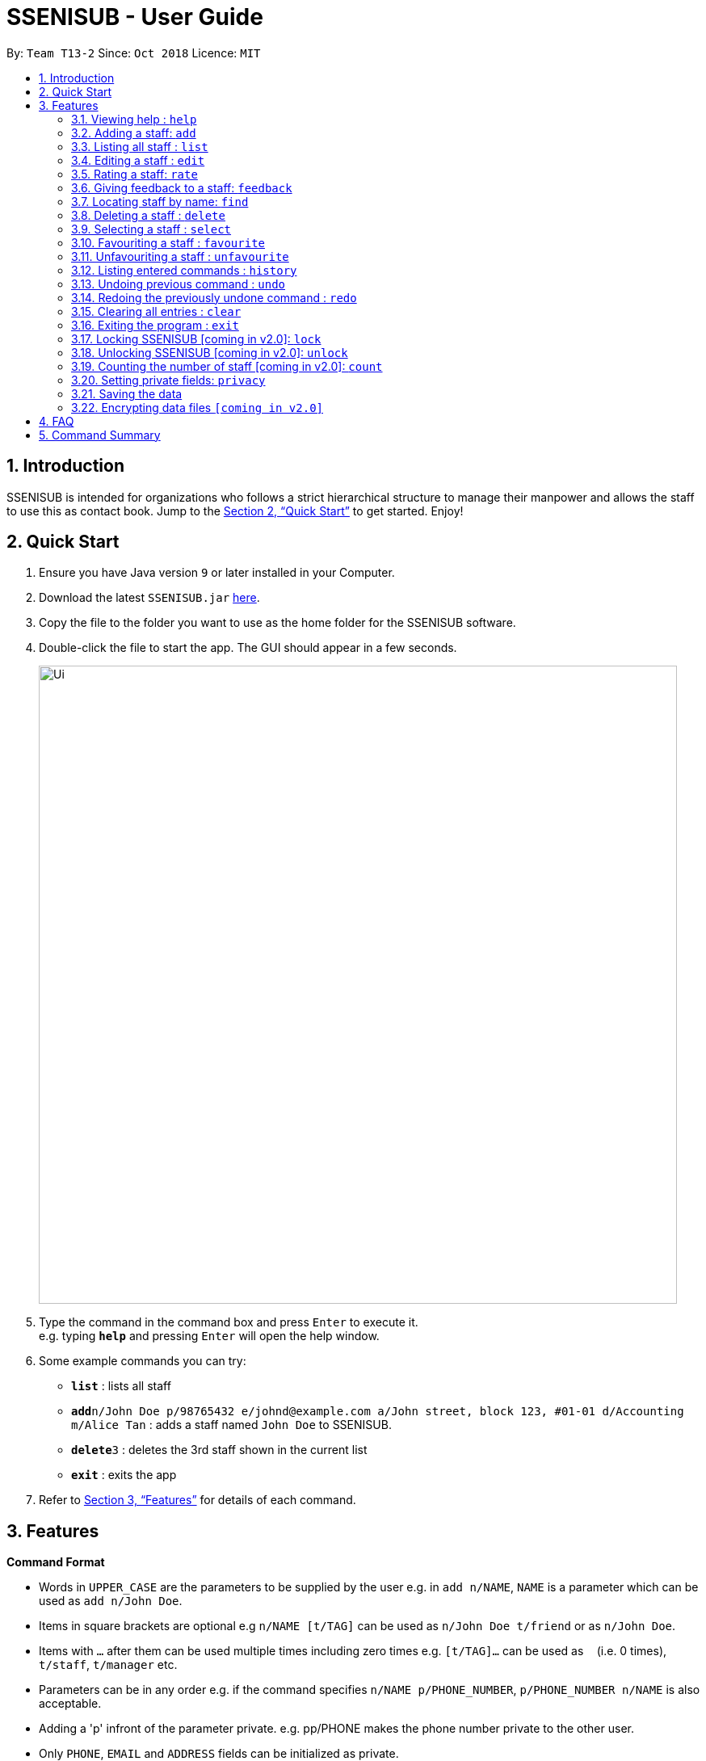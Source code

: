 = SSENISUB - User Guide
:site-section: UserGuide
:toc:
:toc-title:
:toc-placement: preamble
:sectnums:
:imagesDir: images
:stylesDir: stylesheets
:xrefstyle: full
:experimental:
ifdef::env-github[]
:tip-caption: :bulb:
:note-caption: :information_source:
endif::[]
:repoURL: https://github.com/CS2103-AY1819S1-T13-2/main

By: `Team T13-2`      Since: `Oct 2018`      Licence: `MIT`

== Introduction

SSENISUB is intended for organizations who follows a strict hierarchical structure to manage their manpower and
allows the staff to use this as contact book. Jump to the <<Quick Start>> to get started. Enjoy!

== Quick Start

.  Ensure you have Java version `9` or later installed in your Computer.
.  Download the latest `SSENISUB.jar` link:{repoURL}/releases[here].
.  Copy the file to the folder you want to use as the home folder for the SSENISUB software.
.  Double-click the file to start the app. The GUI should appear in a few seconds.
+
image::Ui.png[width="790"]
+
.  Type the command in the command box and press kbd:[Enter] to execute it. +
e.g. typing *`help`* and pressing kbd:[Enter] will open the help window.
.  Some example commands you can try:

* *`list`* : lists all staff
* **`add`**`n/John Doe p/98765432 e/johnd@example.com a/John street, block 123, #01-01 d/Accounting m/Alice Tan` :
adds a staff named `John Doe` to SSENISUB.
* **`delete`**`3` : deletes the 3rd staff shown in the current list
* *`exit`* : exits the app

.  Refer to <<Features>> for details of each command.

[[Features]]
== Features

====
*Command Format*

* Words in `UPPER_CASE` are the parameters to be supplied by the user e.g. in `add n/NAME`, `NAME` is a parameter which can be used as `add n/John Doe`.
* Items in square brackets are optional e.g `n/NAME [t/TAG]` can be used as `n/John Doe t/friend` or as `n/John Doe`.
* Items with `…`​ after them can be used multiple times including zero times e.g. `[t/TAG]...` can be used as
`{nbsp}` (i.e. 0 times), `t/staff`, `t/manager` etc.
* Parameters can be in any order e.g. if the command specifies `n/NAME p/PHONE_NUMBER`, `p/PHONE_NUMBER n/NAME` is also acceptable.
* Adding a 'p' infront of the parameter private. e.g. pp/PHONE makes the phone number private to the other user.
* Only `PHONE`, `EMAIL` and `ADDRESS` fields can be initialized as private.
====

=== Viewing help : `help`

Format: `help`

=== Adding a staff: `add`

Adds a staff to the SSENISUB +
Format: `add n/NAME [p]p/PHONE_NUMBER [p]e/EMAIL [p]a/ADDRESS d/DEPARTMENT m/MANAGER [t/TAG]...`

[TIP]
A staff can have any number of tags (including 0)

Examples:

* `add n/John Doe p/98765432 e/johnd@example.com a/John street, block 123, #01-01 d/Accounting m/Marcus Lim t/staff`
* `add n/Betsy Crowe t/friend e/betsycrowe@example.com a/Newgate Prison p/1234567 d/Marketing m/Edmund Tan t/staff`

=== Listing all staff : `list`

Shows a list of all staff in SSENISUB. +
Format: `list`

=== Editing a staff : `edit`

Edits an existing staff in SSENISUB. +
Format: `edit INDEX [n/NAME] [p/PHONE] [e/EMAIL] [a/ADDRESS] [s/SALARY] [oth/OTHOUR] [otr/OTRATE] [de/DEDUCTIBLES] [d/DEPARTMENT] [m/MANAGER] [t/TAG]...`

****
* Edits the staff at the specified `INDEX`. The index refers to the index number shown in the displayed staff list. The index *must be a positive integer* 1, 2, 3, ...
* At least one of the optional fields must be provided.
* Existing values will be updated to the input values.
* When editing tags, the existing tags of the staff will be removed i.e adding of tags is not cumulative.
* You can remove all the staff's tags by typing `t/` without specifying any tags after it.
* Upon editing the salary/overtime hours/overtime rate/pay deductibles, net salary would be computed and displayed automatically.
****

Examples:

* `edit 1 p/91234567 e/johndoe@example.com s/1000` +
Edits the phone number, email address, salary of the 1st staff to be `91234567`, `johndoe@example.com` and `1000`
respectively.
* `edit 2 n/Betsy Crower t/` +
Edits the name of the 2nd staff to be `Betsy Crower` and clears all existing tags.

=== Rating a staff: `rate`

Rates an existing staff in SSENISUB +
Format: `rate INDEX r/8`

****
* Rates the staff at the specified `INDEX`. The index refers to the index number shown in the displayed staff list. The index *must be a positive integer* 1, 2, 3, ...
* The rating field must be provided.
* Ratings can only be from 1 - 10.
* Existing values will be updated to the input values if they are different.
****

Examples:

* `rate 3 r/8` +
Rate the 3rd staff of a rating 8.

=== Giving feedback to a staff: `feedback`

Provides feeback for an existing staff in SSENISUB +
Format: `feedback INDEX fb/You are great!`

****
* Rates the staff at the specified `INDEX`. The index refers to the index number shown in the displayed staff list. The index *must be a positive integer* 1, 2, 3, ...
* The feedback field must be provided.
* Profanities are not allowed.
****

Examples:

* `feedback 1 fb/You are great!` +
Gives the 1st staff a feedback of "You are great!".

=== Locating staff by name: `find`

Finds staff whose names contain any of the given keywords. +
Format: `find KEYWORD [MORE_KEYWORDS]`

****
* The search is case insensitive. e.g `hans` will match `Hans`
* The order of the keywords does not matter. e.g. `Hans Bo` will match `Bo Hans`
* Only the name is searched.
* Only full words will be matched e.g. `Han` will not match `Hans`
* Staff matching at least one keyword will be returned (i.e. `OR` search). e.g. `Hans Bo` will return `Hans Gruber`, `Bo Yang`
****

Examples:

* `find John` +
Returns `john` and `John Doe`
* `find Betsy Tim John` +
Returns any staff having names `Betsy`, `Tim`, or `John`

=== Deleting a staff : `delete`

Deletes the specified staff from SSENISUB. +
Format: `delete INDEX`

****
* Deletes the staff at the specified `INDEX`.
* The index refers to the index number shown in the displayed staff list.
* The index *must be a positive integer* 1, 2, 3, ...
****

Examples:

* `list` +
`delete 2` +
Deletes the 2nd staff in SSENISUB.
* `find Betsy` +
`delete 1` +
Deletes the 1st staff in the results of the `find` command.

=== Selecting a staff : `select`

Selects the staff identified by the index number used in the displayed staff list. +
Format: `select INDEX`

****
* Selects the staff and loads the Google search page the staff at the specified `INDEX`.
* The index refers to the index number shown in the displayed staff list.
* The index *must be a positive integer* `1, 2, 3, ...`
****

Examples:

* `list` +
`select 2` +
Selects the 2nd staff in SSENISUB.
* `find Betsy` +
`select 1` +
Selects the 1st staff in the results of the `find` command.

=== Favouriting a staff : `favourite`

Favourites the specified staff and moves it up to the top of the list. +
Format: `favourite INDEX` or `fav INDEX`

****
* Favourites the staff at the specified `INDEX`.
* The index refers to the index number shown in the displayed staff list.
* The index *must be a positive integer* `1, 2, 3, ...`
* Staff at the specified `INDEX` needs to not be on the favourite list
****

Examples:

* `list` +
`favourite 2` +
Favourites the 2nd staff in SSENISUB.
* `find Betsy` +
`fav 1` +
Favourites the 1st staff in the results of the `find` command.

=== Unfavouriting a staff : `unfavourite`

Favourites the specified staff and moves it up to the top of the list. +
Format: `unfavourite INDEX` or `unfav INDEX`

****
* Removes the staff at the specified `INDEX` from favourite list.
* The index refers to the index number shown in the displayed staff list.
* The index *must be a positive integer* `1, 2, 3, ...`
* Staff at the specified `INDEX` needs to be on the favourite list
****

Examples:

* `list` +
`unfavourite 2` +
Removes the 2nd staff from favourite list.
* `find Betsy` +
`unfav 1` +
Removes the 1st staff in the results of the `find` command from favourite list.

=== Listing entered commands : `history`

Lists all the commands that you have entered in reverse chronological order. +
Format: `history`

[NOTE]
====
Pressing the kbd:[&uarr;] and kbd:[&darr;] arrows will display the previous and next input respectively in the command box.
====

// tag::undoredo[]
=== Undoing previous command : `undo`

Restores SSENISUB to the state before the previous _undoable_ command was executed. +
Format: `undo`

[NOTE]
====
Undoable commands: those commands that modify SSENISUB's content (`add`, `delete`, `edit` and `clear`).
====

Examples:

* `delete 1` +
`list` +
`undo` (reverses the `delete 1` command) +

* `select 1` +
`list` +
`undo` +
The `undo` command fails as there are no undoable commands executed previously.

* `delete 1` +
`clear` +
`undo` (reverses the `clear` command) +
`undo` (reverses the `delete 1` command) +

=== Redoing the previously undone command : `redo`

Reverses the most recent `undo` command. +
Format: `redo`

Examples:

* `delete 1` +
`undo` (reverses the `delete 1` command) +
`redo` (reapplies the `delete 1` command) +

* `delete 1` +
`redo` +
The `redo` command fails as there are no `undo` commands executed previously.

* `delete 1` +
`clear` +
`undo` (reverses the `clear` command) +
`undo` (reverses the `delete 1` command) +
`redo` (reapplies the `delete 1` command) +
`redo` (reapplies the `clear` command) +
// end::undoredo[]

=== Clearing all entries : `clear`

Clears all entries from SSENISUB. +
Format: `clear`

=== Exiting the program : `exit`

Exits the program. +
Format: `exit`

=== Locking SSENISUB [coming in v2.0]: `lock`

Locks the SSENISUB with a specified password. +
Format: `lock PASSWORD`

=== Unlocking SSENISUB [coming in v2.0]: `unlock`

Unlocks the SSENISUB with a specified password. +
Format: `unlock PASSWORD`

=== Counting the number of staff [coming in v2.0]: `count`

Count the number of staff in specific department in SSENISUB +
Format: `count d/DEPARTMENT`

Examples:

* `count d/accounting` +

=== Setting private fields: `privacy`

Sets the mentioned field into a private field(will not display on the panel). +
Format: `privacy INDEX [n/ y or n] [e/ y or n] [a/ y or n]`

****
* Modifies the privacy of the information of the staff at the specified `INDEX`.
* The index refers to the index number shown in the displayed staff list.
* The index *must be a positive integer* 1, 2, 3, ...
* Only Phone, Email and Address can be set to private.
* 'y' means setting to private and 'n' means setting to public.
****

=== Saving the data

SSENISUB data are saved in the hard disk automatically after any command that changes the data. +
There is no need to save manually.

// tag::dataencryption[]
=== Encrypting data files `[coming in v2.0]`

_{explain how the user can enable/disable data encryption}_
// end::dataencryption[]

== FAQ

*Q*: How do I transfer my data to another Computer? +
*A*: Install the app in the other computer and overwrite the empty data file it creates with the file that contains the data of your previous Address Book folder.

== Command Summary

* *Add* `add n/NAME [p]p/PHONE_NUMBER [p]e/EMAIL [p]a/ADDRESS d/DEPARTMENT m/MANAGER [t/TAG]...` +
e.g. `add n/James Ho p/22224444 e/jamesho@example.com a/123, Clementi Rd, 1234665 d/Accounting m/David Choo t/staff`
* *Clear* : `clear`
* *Delete* : `delete INDEX` +
e.g. `delete 3`
* *Edit* : `edit INDEX [n/NAME] [p/PHONE_NUMBER] [e/EMAIL] [a/ADDRESS] [s/SALARY] [oth/OTHOUR] [otr/OTRATE] [de/DEDUCTIBLES] [d/DEPARTMENT] [m/MANAGER] [t/TAG]..
.` +
e.g. `edit 2 n/James Lee e/jameslee@example.com oth/10`
* *Favourite* : `favourite INDEX` or `fav INDEX` +
e.g. `favourite 1` or `fav 2`
* *Unfavourite* : `unfavourite INDEX` or `unfav INDEX` +
e.g. `unfavourite 1` or `unfav 2`
* *Feedback* : `feedback INDEX [fb/FEEDBACK]` +
e.g. `feedback 1 f/Excellent`
* *Find* : `find KEYWORD [MORE_KEYWORDS]` +
e.g. `find James Jake`
* *Rate* : `rate INDEX [r/RATING]` +
e.g. `rate 1 r/8`
* *Sort* [coming in v2.0] : `sort [KEYWORD]` +
e.g. `sort ASCENDING`
* *Delete All* : `deleteall`
* *List* : `list`
* *Lock SSENISUB* [coming in v2.0] : `lock PASSWORD`
* *Unlock SSENISUB* [coming in v2.0]: `unlock PASSWORD`
* *Help* : `help`
* *Select* : `select INDEX` +
e.g.`select 2`
* *Privacy* : `privacy INDEX [p/ y or n] [e/ y or n] [a/ y or n]` +
e.g. `privacy 2 p/y a/n`
* *History* : `history`
* *Undo* : `undo`
* *Redo* : `redo`
* *Exit* : `exit`
